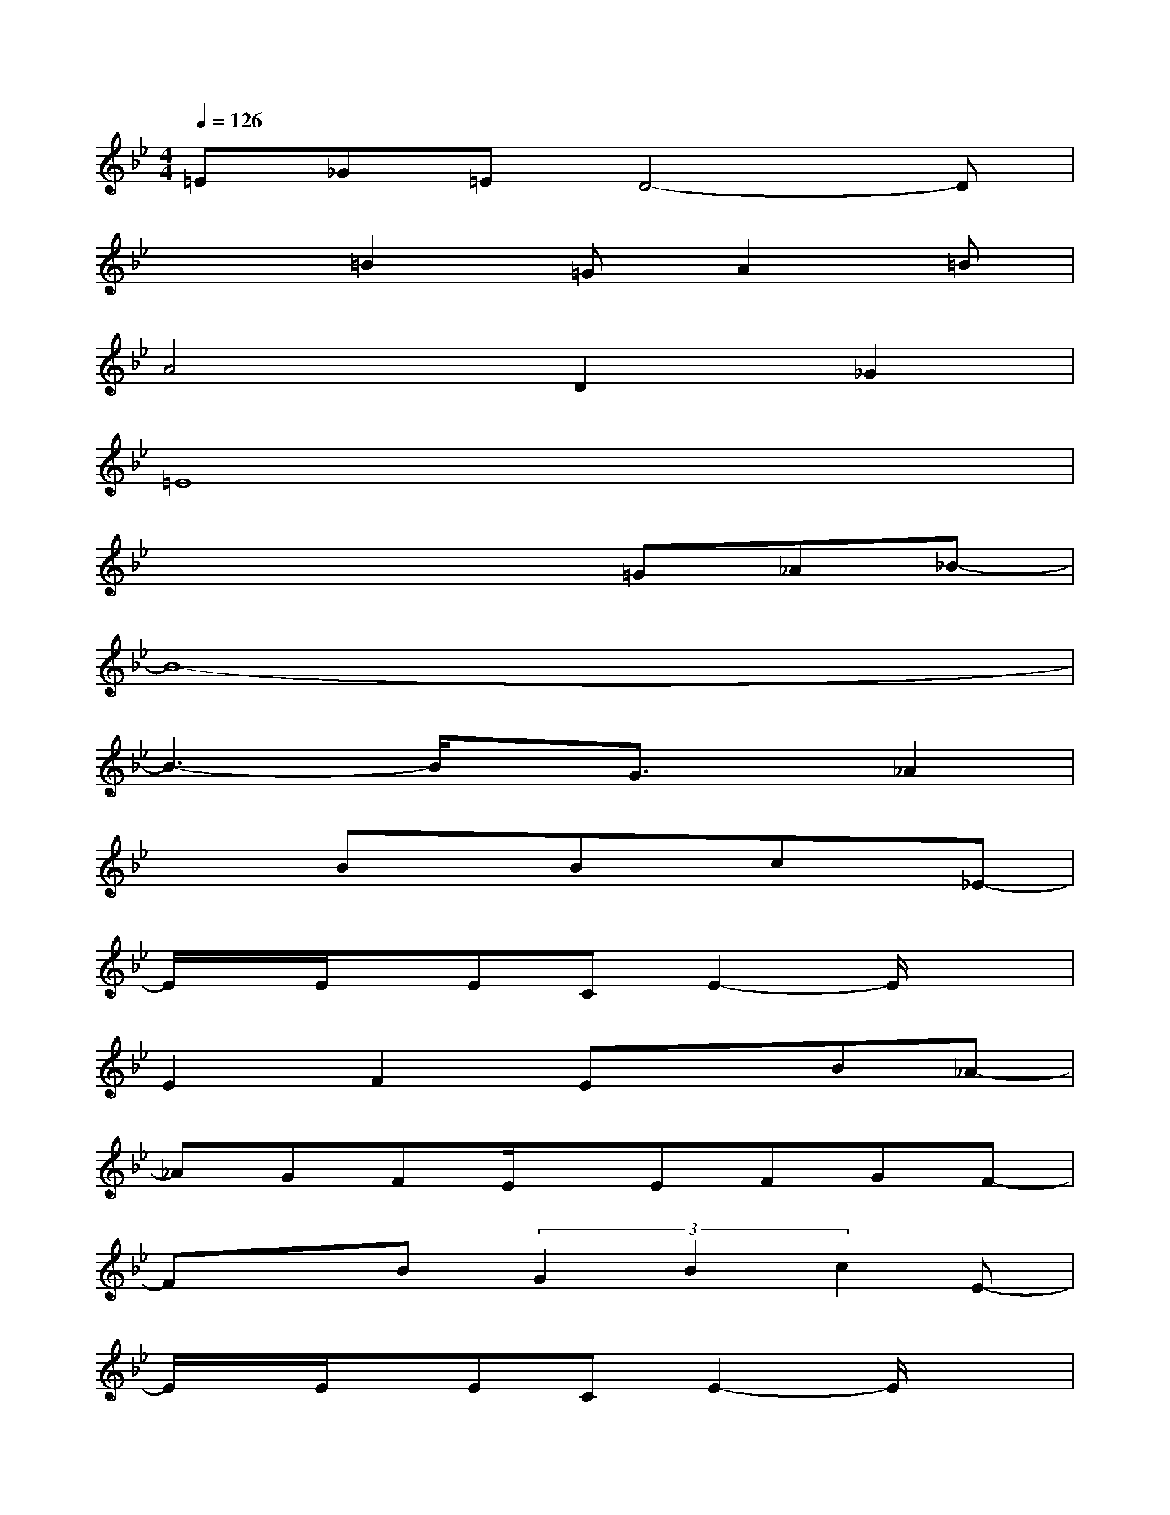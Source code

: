 X:1
T:
M:4/4
L:1/8
Q:1/4=126
K:Bb%2flats
V:1
=E_G=ED4-D|
x2=B2=GA2=B|
A4D2_G2|
=E8|
x4x=G_A_B-|
B8-|
B3-B/2x/2G3/2x/2_A2|
x2BxBx/2cx/2_E-|
E/2x/2E/2x/2ECE2-E/2x3/2|
E2F2ExB_A-|
_AGFE/2x/2EFGF-|
FxB(3G2B2c2E-|
E/2x/2E/2x/2ECE2-E/2x3/2|
E2F2ExB_A-|
_AGFE4-E-|
E3-E/2x/2EFGF-
